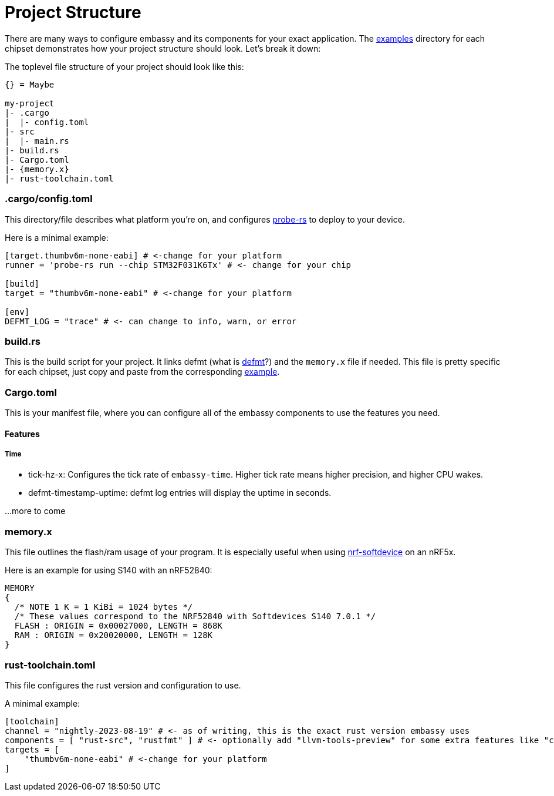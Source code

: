 = Project Structure

There are many ways to configure embassy and its components for your exact application. The link:https://github.com/embassy-rs/embassy/tree/main/examples[examples] directory for each chipset demonstrates how your project structure should look. Let's break it down:

The toplevel file structure of your project should look like this:
[source,plain]
----
{} = Maybe

my-project
|- .cargo
|  |- config.toml
|- src
|  |- main.rs
|- build.rs
|- Cargo.toml
|- {memory.x}
|- rust-toolchain.toml
----

=== .cargo/config.toml

This directory/file describes what platform you're on, and configures link:https://github.com/probe-rs/probe-rs[probe-rs] to deploy to your device.

Here is a minimal example:

[source,toml]
----
[target.thumbv6m-none-eabi] # <-change for your platform
runner = 'probe-rs run --chip STM32F031K6Tx' # <- change for your chip

[build]
target = "thumbv6m-none-eabi" # <-change for your platform

[env]
DEFMT_LOG = "trace" # <- can change to info, warn, or error
----

=== build.rs

This is the build script for your project. It links defmt (what is link:https://defmt.ferrous-systems.com[defmt]?) and the `memory.x` file if needed. This file is pretty specific for each chipset, just copy and paste from the corresponding link:https://github.com/embassy-rs/embassy/tree/main/examples[example].

=== Cargo.toml

This is your manifest file, where you can configure all of the embassy components to use the features you need.

==== Features
===== Time
- tick-hz-x: Configures the tick rate of `embassy-time`. Higher tick rate means higher precision, and higher CPU wakes.
- defmt-timestamp-uptime: defmt log entries will display the uptime in seconds.

...more to come

=== memory.x

This file outlines the flash/ram usage of your program. It is especially useful when using link:https://github.com/embassy-rs/nrf-softdevice[nrf-softdevice] on an nRF5x.

Here is an example for using S140 with an nRF52840:

[source,x]
----
MEMORY
{
  /* NOTE 1 K = 1 KiBi = 1024 bytes */
  /* These values correspond to the NRF52840 with Softdevices S140 7.0.1 */
  FLASH : ORIGIN = 0x00027000, LENGTH = 868K
  RAM : ORIGIN = 0x20020000, LENGTH = 128K
}
----

=== rust-toolchain.toml

This file configures the rust version and configuration to use.

A minimal example:

[source,toml]
----
[toolchain]
channel = "nightly-2023-08-19" # <- as of writing, this is the exact rust version embassy uses
components = [ "rust-src", "rustfmt" ] # <- optionally add "llvm-tools-preview" for some extra features like "cargo size"
targets = [
    "thumbv6m-none-eabi" # <-change for your platform
]
----
